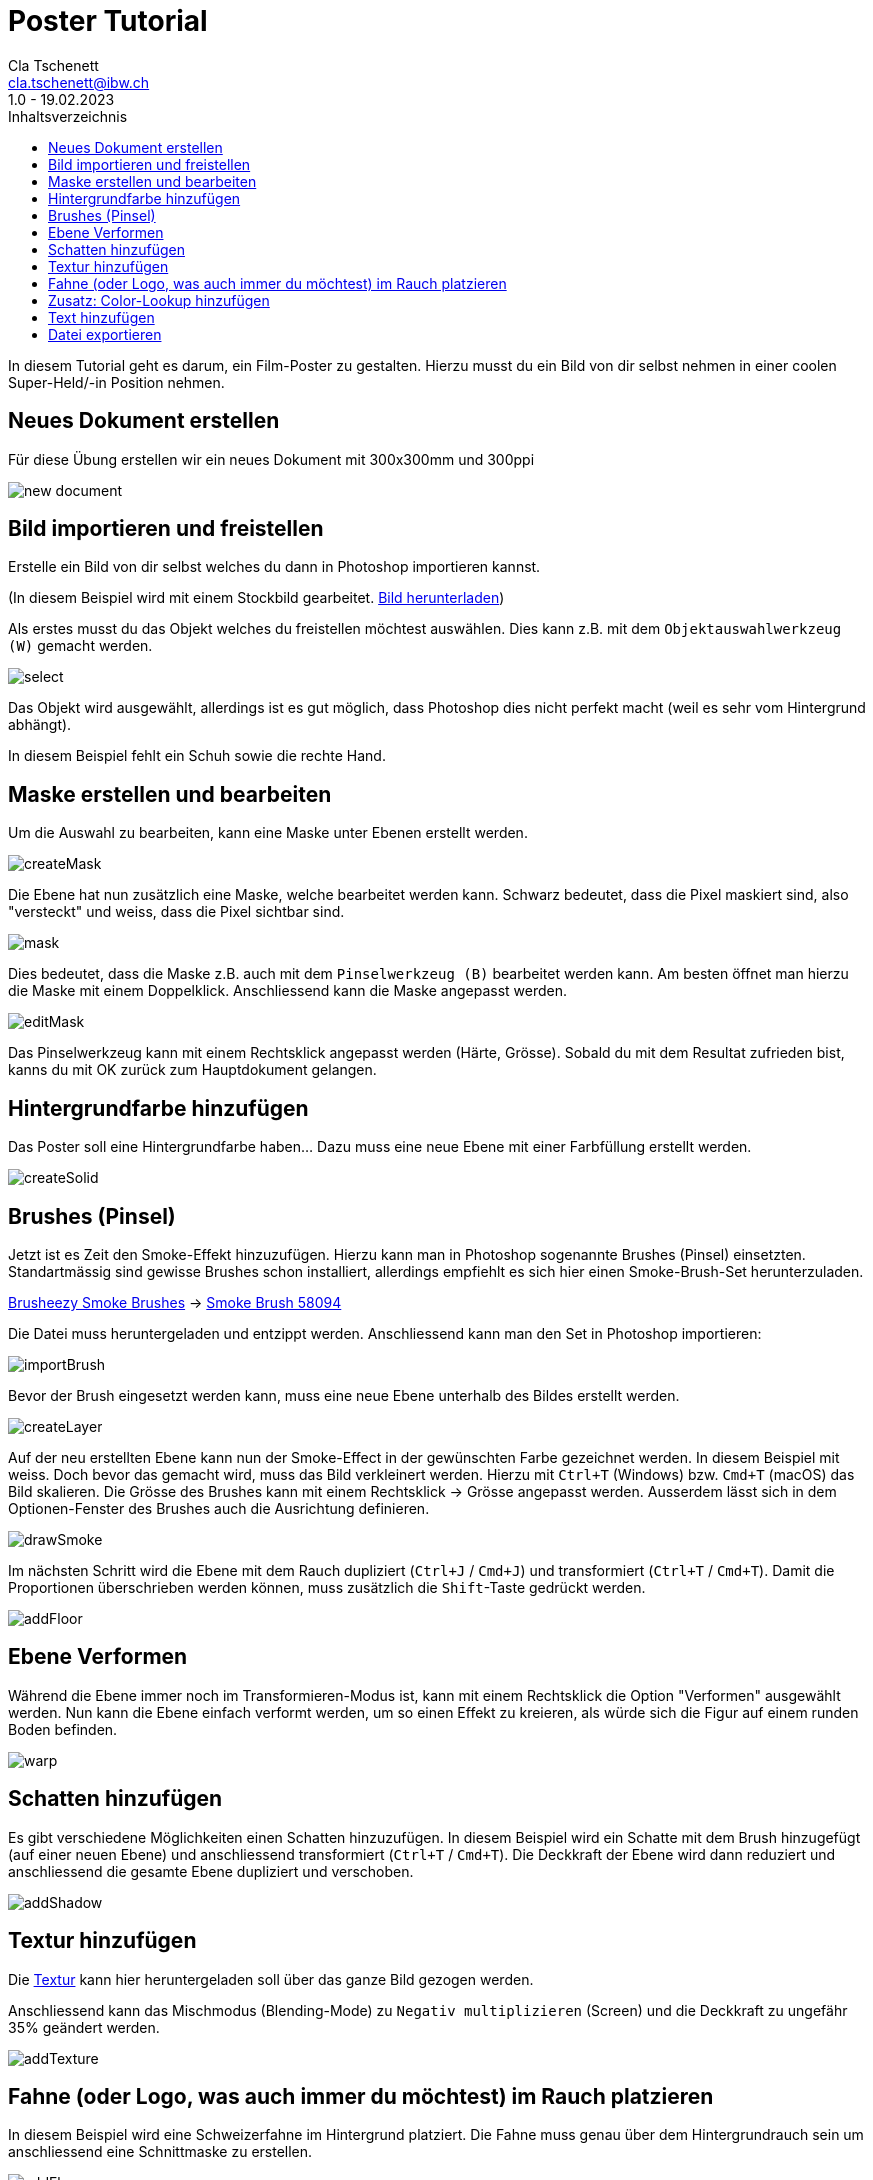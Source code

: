 = Poster Tutorial
Cla Tschenett <cla.tschenett@ibw.ch>
1.0 - 19.02.2023
:toc:
:toc-title: Inhaltsverzeichnis
:icons: font
:url-quickref: https://docs.asciidoctor.org/asciidoc/latest/syntax-quick-reference/

In diesem Tutorial geht es darum, ein Film-Poster zu gestalten. Hierzu musst du ein Bild von dir selbst nehmen in einer coolen Super-Held/-in Position nehmen.



== Neues Dokument erstellen
Für diese Übung erstellen wir ein neues Dokument mit 300x300mm und 300ppi

image::images/new_document.png[]

== Bild importieren und freistellen

Erstelle ein Bild von dir selbst welches du dann in Photoshop importieren kannst.


(In diesem Beispiel wird mit einem Stockbild gearbeitet. https://www.pexels.com/photo/photo-of-boy-using-vr-headset-4144098/[Bild herunterladen])

Als erstes musst du das Objekt welches du freistellen möchtest auswählen. Dies kann z.B. mit dem `Objektauswahlwerkzeug (W)` gemacht werden.

image::images/select.gif[]

Das Objekt wird ausgewählt, allerdings ist es gut möglich, dass Photoshop dies nicht perfekt macht (weil es sehr vom Hintergrund abhängt).

In diesem Beispiel fehlt ein Schuh sowie die rechte Hand.

== Maske erstellen und bearbeiten

Um die Auswahl zu bearbeiten, kann eine Maske unter Ebenen erstellt werden.

image::images/createMask.gif[]

Die Ebene hat nun zusätzlich eine Maske, welche bearbeitet werden kann. Schwarz bedeutet, dass die Pixel maskiert sind, also "versteckt" und weiss, dass die Pixel sichtbar sind.

image::images/mask.png[]

Dies bedeutet, dass die Maske z.B. auch mit dem `Pinselwerkzeug (B)` bearbeitet werden kann. Am besten öffnet man hierzu die Maske mit einem Doppelklick. Anschliessend kann die Maske angepasst werden.


image::images/editMask.gif[]

Das Pinselwerkzeug kann mit einem Rechtsklick angepasst werden (Härte, Grösse). Sobald du mit dem Resultat zufrieden bist, kanns du mit OK zurück zum Hauptdokument gelangen.


== Hintergrundfarbe hinzufügen

Das Poster soll eine Hintergrundfarbe haben... Dazu muss eine neue Ebene mit einer Farbfüllung erstellt werden.

image::images/createSolid.gif[]

== Brushes (Pinsel)

Jetzt ist es Zeit den Smoke-Effekt hinzuzufügen. Hierzu kann man in Photoshop sogenannte Brushes (Pinsel) einsetzten. Standartmässig sind gewisse Brushes schon installiert, allerdings empfiehlt es sich hier einen Smoke-Brush-Set herunterzuladen.

https://www.brusheezy.com/free/smoke[Brusheezy Smoke Brushes] ->
https://www.brusheezy.com/brushes/58094-free-smoke-photoshop-brushes[Smoke Brush 58094]

Die Datei muss heruntergeladen und entzippt werden. Anschliessend kann man den Set in Photoshop importieren:

image::images/importBrush.gif[]

Bevor der Brush eingesetzt werden kann, muss eine neue Ebene unterhalb des Bildes erstellt werden.

image::images/createLayer.gif[]

Auf der neu erstellten Ebene kann nun der Smoke-Effect in der gewünschten Farbe gezeichnet werden. In diesem Beispiel mit weiss. Doch bevor das gemacht wird, muss das Bild verkleinert werden. Hierzu mit `Ctrl+T` (Windows) bzw. `Cmd+T` (macOS) das Bild skalieren. Die Grösse des Brushes kann mit einem Rechtsklick -> Grösse angepasst werden. Ausserdem lässt sich in dem Optionen-Fenster des Brushes auch die Ausrichtung definieren.

image::images/drawSmoke.gif[]

Im nächsten Schritt wird die Ebene mit dem Rauch dupliziert (`Ctrl+J` / `Cmd+J`) und transformiert (`Ctrl+T` / `Cmd+T`). Damit die Proportionen überschrieben werden können, muss zusätzlich die `Shift`-Taste gedrückt werden.

image::images/addFloor.gif[]

== Ebene Verformen

Während die Ebene immer noch im Transformieren-Modus ist, kann mit einem Rechtsklick die Option "Verformen" ausgewählt werden. Nun kann die Ebene einfach verformt werden, um so einen Effekt zu kreieren, als würde sich die Figur auf einem runden Boden befinden.

image::images/warp.gif[]

== Schatten hinzufügen

Es gibt verschiedene Möglichkeiten einen Schatten hinzuzufügen. In diesem Beispiel wird ein Schatte mit dem Brush hinzugefügt (auf einer neuen Ebene) und anschliessend transformiert (`Ctrl+T` / `Cmd+T`). Die Deckkraft der Ebene wird dann reduziert und anschliessend die gesamte Ebene dupliziert und verschoben.

image::images/addShadow.gif[]

== Textur hinzufügen

Die https://unsplash.com/photos/PzhmEp_aDU4[Textur] kann hier heruntergeladen soll über das ganze Bild gezogen werden.

Anschliessend kann das Mischmodus (Blending-Mode) zu `Negativ multiplizieren` (Screen) und die Deckkraft zu ungefähr 35% geändert werden.

image::images/addTexture.gif[]

== Fahne (oder Logo, was auch immer du möchtest) im Rauch platzieren

In diesem Beispiel wird eine Schweizerfahne im Hintergrund platziert. Die Fahne muss genau über dem Hintergrundrauch sein um anschliessend eine Schnittmaske zu erstellen.

image::images/addFlag.gif[]


TIPP: deaktiviere die Automatische Auswahl damit Photoshop nicht automatisch eine Ebene auswählt

image::images/automaticSelection.png[]

== Zusatz: Color-Lookup hinzufügen

Um die Farbe und den "Look" des Posters zu verändern, kann eine Color-Lookup Ebene hinzugefügt werden.

image::images/colorLookup.gif[]

== Text hinzufügen

Mit dem Text-Werkzeug lassen sich Textfelder hinzufügen.

image::images/addText.gif[]

== Datei exportieren

Wenn alles abgeschlossen ist, kann das Bild via `Datei -> Exportieren -> Exportieren als...` exportiert werden.













